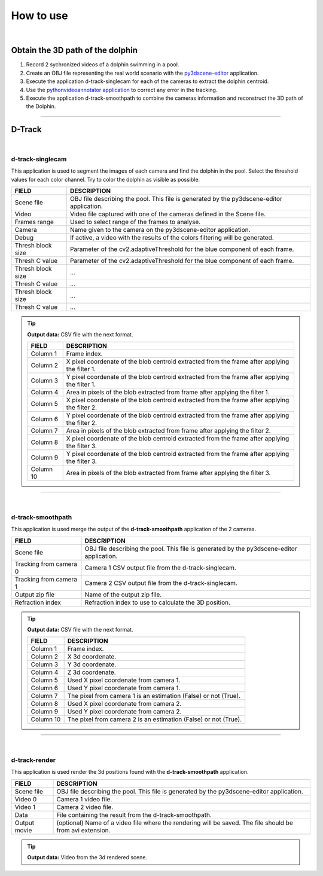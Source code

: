 .. pybpodapi documentation master file, created by
   sphinx-quickstart on Wed Jan 18 09:35:10 2017.
   You can adapt this file completely to your liking, but it should at least
   contain the root `toctree` directive.

.. _installing-label:

**********
How to use
**********

|

Obtain the 3D path of the dolphin
----------------------------------

1. Record 2 sychronized videos of a dolphin swimming in a pool.
2. Create an OBJ file representing the real world scenario with the `py3dscene-editor <https://bitbucket.org/UmSenhorQualquer/py3dsceneeditor>`_  application.
3. Execute the application d-track-singlecam for each of the cameras to extract the dolphin centroid.
4. Use the `pythonvideoannotator application <https://github.com/UmSenhorQualquer/pythonVideoAnnotator/>`_ to correct any error in the tracking.
5. Execute the application d-track-smoothpath to combine the cameras information and reconstruct the 3D path of the Dolphin. 

--------------------------------


D-Track
--------------------------------

|

d-track-singlecam
___________________________

This application is used to segment the images of each camera and find the dolphin in the pool.
Select the threshold values for each color channel. Try to color the dolphin as visible as possible.

.. image:: /_static/singlecam.png


====================    =================================================================================================================================
**FIELD**               **DESCRIPTION**
Scene file              OBJ file describing the pool. This file is generated by the py3dscene-editor application.
Video                   Video file captured with one of the cameras defined in the Scene file.
Frames range            Used to select range of the frames to analyse.
Camera                  Name given to the camera on the py3dscene-editor application.
Debug                   If active, a video with the results of the colors filtering will be generated.
Thresh block size       Parameter of the cv2.adaptiveThreshold for the blue component of each frame.
Thresh C value          Parameter of the cv2.adaptiveThreshold for the blue component of each frame.
Thresh block size       ...
Thresh C value          ...
Thresh block size       ...
Thresh C value          ...
====================    =================================================================================================================================


.. tip:: **Output data:** CSV file with the next format.
    
    ====================    ==============================================================================================
    **FIELD**               **DESCRIPTION**
    Column 1                Frame index.
    Column 2                X pixel coordenate of the blob centroid extracted from the frame after applying the filter 1.
    Column 3                Y pixel coordenate of the blob centroid extracted from the frame after applying the filter 1.
    Column 4                Area in pixels of the blob extracted from frame after applying the filter 1.
    Column 5                X pixel coordenate of the blob centroid extracted from the frame after applying the filter 2.
    Column 6                Y pixel coordenate of the blob centroid extracted from the frame after applying the filter 2.
    Column 7                Area in pixels of the blob extracted from frame after applying the filter 2.
    Column 8                X pixel coordenate of the blob centroid extracted from the frame after applying the filter 3.
    Column 9                Y pixel coordenate of the blob centroid extracted from the frame after applying the filter 3.
    Column 10               Area in pixels of the blob extracted from frame after applying the filter 3.
    ====================    ==============================================================================================


--------------------------------

|

d-track-smoothpath
___________________________

This application is used merge the output of the **d-track-smoothpath** application of the 2 cameras.

.. image:: /_static/smoothpath.png


========================    =================================================================================================================================
**FIELD**                   **DESCRIPTION**
Scene file                  OBJ file describing the pool. This file is generated by the py3dscene-editor application.
Tracking from camera 0      Camera 1 CSV output file from the d-track-singlecam.
Tracking from camera 1      Camera 2 CSV output file from the d-track-singlecam.
Output zip file             Name of the output zip file.
Refraction index            Refraction index to use to calculate the 3D position.
========================    =================================================================================================================================


.. tip:: **Output data:** CSV file with the next format.
    
    ====================    ==============================================================================================
    **FIELD**               **DESCRIPTION**
    Column 1                Frame index.
    Column 2                X 3d coordenate.
    Column 3                Y 3d coordenate.
    Column 4                Z 3d coordenate.
    Column 5                Used X pixel coordenate from camera 1.
    Column 6                Used Y pixel coordenate from camera 1.
    Column 7                The pixel from camera 1 is an estimation (False) or not (True).
    Column 8                Used X pixel coordenate from camera 2.
    Column 9                Used Y pixel coordenate from camera 2.
    Column 10               The pixel from camera 2 is an estimation (False) or not (True).
    ====================    ==============================================================================================



--------------------------------

|

d-track-render
___________________________

This application is used render the 3d positions found with the **d-track-smoothpath** application.

.. image:: /_static/d-track-render.png


========================    =================================================================================================================================
**FIELD**                   **DESCRIPTION**
Scene file                  OBJ file describing the pool. This file is generated by the py3dscene-editor application.
Video 0                     Camera 1 video file.
Video 1                     Camera 2 video file.
Data                        File containing the result from the d-track-smoothpath.
Output movie                (optional) Name of a video file where the rendering will be saved. The file should be from avi extension.
========================    =================================================================================================================================


.. tip:: **Output data:** Video from the 3d rendered scene.
